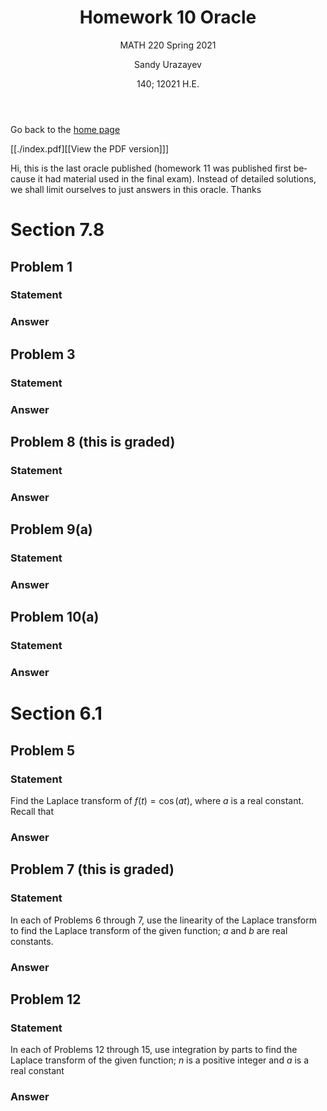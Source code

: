 #+latex_class: sandy-article
#+latex_compiler: xelatex
#+options: ':nil *:t -:t ::t <:t H:3 \n:nil ^:t arch:headline author:t
#+options: broken-links:nil c:nil creator:nil d:(not "LOGBOOK") date:t e:t
#+options: email:t f:t inline:t num:t p:nil pri:nil prop:nil stat:t tags:t
#+options: tasks:t tex:t timestamp:t title:t toc:nil todo:t |:t num:nil
#+html_head: <link rel="stylesheet" href="https://sandyuraz.com/styles/org.min.css">
#+language: en

#+title: Homework 10 Oracle
#+subtitle: MATH 220 Spring 2021
#+author: Sandy Urazayev
#+date: 140; 12021 H.E.
#+email: University of Kansas (ctu@ku.edu)

Go back to the [[../../][home page]]

[[./index.pdf][[View the PDF version]​]]

Hi, this is the last oracle published (homework 11 was published first because
it had material used in the final exam). Instead of detailed solutions, we shall
limit ourselves to just answers in this oracle. Thanks

* Section 7.8
** Problem 1
*** Statement
    \begin{equation*}
 \mathbf{x}^{\prime}=\left(\begin{array}{ll}
 3 & -4 \\
 1 & -1
 \end{array}\right) \mathbf{x}
 \end{equation*}
*** Answer
    \begin{equation*}
\mathbf{x}=c_{1}\left(\begin{array}{l}
2 \\
1
\end{array}\right) e^{t}+c_{2}\left(\left(\begin{array}{l}
2 \\
1
\end{array}\right) t e^{t}+\left(\begin{array}{l}
1 \\
0
\end{array}\right) e^{t}\right)
\end{equation*}
** Problem 3
*** Statement
    \begin{equation*}
\mathbf{x}^{\prime}=\left(\begin{array}{rr}
-\frac{3}{2} & 1 \\
-\frac{1}{4} & -\frac{1}{2}
\end{array}\right) \mathbf{x}
\end{equation*}
*** Answer
    \begin{equation*}
\mathbf{x}=c_{1}\left(\begin{array}{l}
2 \\
1
\end{array}\right) e^{-t}+c_{2}\left(\left(\begin{array}{l}
2 \\
1
\end{array}\right) t e^{-t}+\left(\begin{array}{l}
0 \\
2
\end{array}\right) e^{-t}\right)
\end{equation*}
** Problem 8 (this is graded)
*** Statement
    \begin{equation*}
\mathbf{x}^{\prime}=\left(\begin{array}{rr}
3 & 9 \\
-1 & -3
\end{array}\right) \mathbf{x}, \quad \mathbf{x}(0)=\left(\begin{array}{l}
2 \\
4
\end{array}\right)
\end{equation*}
*** Answer
    \begin{equation*}
\mathbf{x}=2\left(\begin{array}{l}
1 \\
2
\end{array}\right)+14\left(\begin{array}{r}
3 \\
-1
\end{array}\right) t
\end{equation*}
** Problem 9(a)
*** Statement
    \begin{equation*}
\mathbf{x}^{\prime}=\left(\begin{array}{rrr}
1 & 0 & 0 \\
-4 & 1 & 0 \\
3 & 6 & 2
\end{array}\right) \mathbf{x}, \quad \mathbf{x}(0)=\left(\begin{array}{r}
-1 \\
2 \\
-30
\end{array}\right)
\end{equation*}
*** Answer
    \begin{equation*}
\mathbf{x}=\left(\begin{array}{r}
-1 \\
2 \\
-33
\end{array}\right) e^{t}+4\left(\begin{array}{r}
0 \\
1 \\
-6
\end{array}\right) t e^{t}+3\left(\begin{array}{l}
0 \\
0 \\
1
\end{array}\right) e^{2 t}
\end{equation*}
** Problem 10(a)
*** Statement
    \begin{equation*}
\mathbf{x}^{\prime}=\left(\begin{array}{rrr}
-\frac{5}{2} & 1 & 1 \\
1 & -\frac{5}{2} & 1 \\
1 & 1 & -\frac{5}{2}
\end{array}\right) \mathbf{x}, \quad \mathbf{x}(0)=\left(\begin{array}{r}
2 \\
3 \\
-1
\end{array}\right)
\end{equation*}
*** Answer
\begin{equation*}
\mathbf{x}=\frac{4}{3}\left(\begin{array}{l}
1 \\
1 \\
1
\end{array}\right) e^{-t / 2}+\frac{1}{3}\left(\begin{array}{r}
2 \\
5 \\
-7
\end{array}\right) e^{-7 t / 2}
\end{equation*}
* Section 6.1
** Problem 5
*** Statement
Find the Laplace transform of $f(t)=\cos (a t)$, where $a$ is a real
constant.
Recall that
\begin{equation*}
\cosh (b t)=\frac{1}{2}\left(e^{b t}+e^{-b t}\right) \text { and } \sinh (b t)=\frac{1}{2}\left(e^{b t}-e^{-b t}\right)
\end{equation*}
*** Answer
    \begin{equation*}
F(s)=\frac{s}{s^{2}+a^{2}}, \quad s>0
\end{equation*}
** Problem 7 (this is graded)
*** Statement
In each of Problems 6 through 7, use the linearity of the Laplace transform to
find the Laplace transform of the given function; $a$ and $b$ are real
constants. 
    
    \begin{equation*}
f(t)=\sinh (b t)
\end{equation*}
*** Answer
    \begin{equation*}
F(s)=\frac{b}{s^{2}-b^{2}}, \quad s>|b|
\end{equation*}
** Problem 12
*** Statement
In each of Problems 12 through 15, use integration by parts to find the Laplace
transform of the given function; $n$ is a positive integer and $a$ is a real
constant 
    
    \begin{equation*}
f(t)=t e^{a t}
\end{equation*}
*** Answer
    \begin{equation*}
F(s)=\frac{1}{(s-a)^{2}}, \quad s>a
\end{equation*}
    
